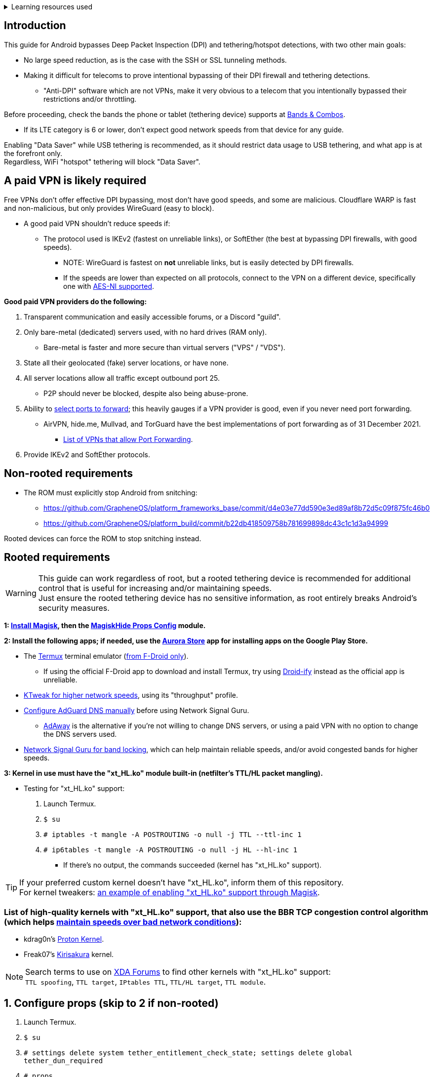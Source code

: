 :experimental:
ifdef::env-github[]
:icons:
:tip-caption: :bulb:
:note-caption: :information_source:
:important-caption: :heavy_exclamation_mark:
:caution-caption: :fire:
:warning-caption: :warning:
endif::[]

.Learning resources used
[%collapsible]
====

* Read these in order if interested:
. https://conferences2.sigcomm.org/imc/2014/papers/p173.pdf
. https://www.sandvine.com/hubfs/downloads/archive/technology-showcase-policy-control-for-connected-and-tethered-devices.pdf
. https://geneva.cs.umd.edu/papers/geneva_ccs19.pdf
====

== Introduction

.This guide for Android bypasses Deep Packet Inspection (DPI) and tethering/hotspot detections, with two other main goals:
* No large speed reduction, as is the case with the SSH or SSL tunneling methods.
* Making it difficult for telecoms to prove intentional bypassing of their DPI firewall and tethering detections.
** "Anti-DPI" software which are not VPNs, make it very obvious to a telecom that you intentionally bypassed their restrictions and/or throttling.

.Before proceeding, check the bands the phone or tablet (tethering device) supports at link:https://cacombos.com[Bands & Combos].
* If its LTE category is 6 or lower, don't expect good network speeds from that device for any guide.

Enabling "Data Saver" while USB tethering is recommended, as it should restrict data usage to USB tethering, and what app is at the forefront only. +
Regardless, WiFi "hotspot" tethering will block "Data Saver". 

== A paid VPN is likely required

Free VPNs don't offer effective DPI bypassing, most don't have good speeds, and some are malicious. Cloudflare WARP is fast and non-malicious, but only provides WireGuard (easy to block).

* A good paid VPN shouldn't reduce speeds if:
** The protocol used is IKEv2 (fastest on unreliable links), or SoftEther (the best at bypassing DPI firewalls, with good speeds). +
*** NOTE: WireGuard is fastest on *not* unreliable links, but is easily detected by DPI firewalls.
*** If the speeds are lower than expected on all protocols, connect to the VPN on a different device, specifically one with link:https://en.wikipedia.org/wiki/AES_instruction_set#x86_architecture_processors[AES-NI supported].

.*Good paid VPN providers do the following:*
. Transparent communication and easily accessible forums, or a Discord "guild".
. Only bare-metal (dedicated) servers used, with no hard drives (RAM only).
** Bare-metal is faster and more secure than virtual servers ("VPS" / "VDS").
. State all their geolocated (fake) server locations, or have none.
. All server locations allow all traffic except outbound port 25.
** P2P should never be blocked, despite also being abuse-prone.
. Ability to link:https://airvpn.org/faq/port_forwarding/[select ports to forward]; this heavily gauges if a VPN provider is good, even if you never need port forwarding.
** AirVPN, hide.me, Mullvad, and TorGuard have the best implementations of port forwarding as of 31 December 2021.
*** link:https://teddit.net/r/VPNTorrents/comments/oqnnrq/list_of_vpns_that_allow_portforwarding_2021/[List of VPNs that allow Port Forwarding].
. Provide IKEv2 and SoftEther protocols.


== Non-rooted requirements

* The ROM must explicitly stop Android from snitching:
*** https://github.com/GrapheneOS/platform_frameworks_base/commit/d4e03e77dd590e3ed89af8b72d5c09f875fc46b0
*** https://github.com/GrapheneOS/platform_build/commit/b22db418509758b781699898dc43c1c1d3a94999

Rooted devices can force the ROM to stop snitching instead.

== Rooted requirements

WARNING: This guide can work regardless of root, but a rooted tethering device is recommended for additional control that is useful for increasing and/or maintaining speeds. +
Just ensure the rooted tethering device has no sensitive information, as root entirely breaks Android's security measures.

*1: link:https://topjohnwu.github.io/Magisk/[Install Magisk], then the link:https://github.com/Magisk-Modules-Repo/MagiskHidePropsConf#installation[MagiskHide Props Config] module.*

*2: Install the following apps; if needed, use the link:https://gitlab.com/AuroraOSS/AuroraStore/-/releases[Aurora Store] app for installing apps on the Google Play Store.*

* The link:https://f-droid.org/en/packages/com.termux/[Termux] terminal emulator (link:https://wiki.termux.com/wiki/Termux_Google_Play[from F-Droid only]).
** If using the official F-Droid app to download and install Termux, try using link:https://github.com/Iamlooker/Droid-ify/releases[Droid-ify] instead as the official app is unreliable.

* link:https://play.google.com/store/apps/details?id=com.draco.ktweak[KTweak for higher network speeds], using its "throughput" profile.

* link:https://adguard-dns.com/en/public-dns.html[Configure AdGuard DNS manually] before using Network Signal Guru.
** link:https://github.com/AdAway/AdAway/releases[AdAway] is the alternative if you're not willing to change DNS servers, or using a paid VPN with no option to change the DNS servers used.

* link:https://play.google.com/store/apps/details?id=com.qtrun.QuickTest[Network Signal Guru for band locking], which can help maintain reliable speeds, and/or avoid congested bands for higher speeds.


*3: Kernel in use must have the "xt_HL.ko" module built-in (netfilter's TTL/HL packet mangling).*

* Testing for "xt_HL.ko" support:
. Launch Termux.
. `$ su`
. `# iptables -t mangle -A POSTROUTING -o null -j TTL --ttl-inc 1`
. `# ip6tables -t mangle -A POSTROUTING -o null -j HL --hl-inc 1`
** If there's no output, the commands succeeded (kernel has "xt_HL.ko" support).

TIP: If your preferred custom kernel doesn't have "xt_HL.ko", inform them of this repository. +
 For kernel tweakers: link:https://web.archive.org/web/20210423030541/https://forum.xda-developers.com/t/magisk-stock-bypass-tether-restrictions.4262265/[an example of enabling "xt_HL.ko" support through Magisk].

=== List of high-quality kernels with "xt_HL.ko" support, that also use the BBR TCP congestion control algorithm (which helps link:https://docs.google.com/spreadsheets/d/1I1NcVVbuC7aq4nGalYxMNz9pgS9OLKcFHssIBlj9xXI[maintain speeds over bad network conditions]):

* kdrag0n's link:https://forum.xda-developers.com/search/member?user_id=7291478&content=thread[Proton Kernel].
* Freak07's link:https://forum.xda-developers.com/search/member?user_id=3428502&content=thread[Kirisakura] kernel.

NOTE: Search terms to use on link:https://forum.xda-developers.com/search/[XDA Forums] to find other kernels with "xt_HL.ko" support: +
`TTL spoofing`, `TTL target`, `IPtables TTL`, `TTL/HL target`, `TTL module`.


== 1. Configure props (skip to 2 if non-rooted)

. Launch Termux.
. `$ su`
. `# settings delete system tether_entitlement_check_state; settings delete global tether_dun_required`
. `# props`
** "Select an option below." -> "Add/edit custom props" kbd:[5 ↵]
** Select "New custom prop" with kbd:[n ↵]
*** `net.tethering.noprovisioning` kbd:[↵] -> kbd:[true ↵] -> kbd:[y ↵]
**** "Do you want to reboot now?" kbd:[n ↵]
** Select "New custom prop" with kbd:[n ↵]
*** `tether_entitlement_check_state` kbd:[↵]
**** "Are you sure you want to proceed?" kbd:[y ↵] -> kbd:[0 ↵] -> kbd:[y ↵]
**** "Do you want to reboot now?" kbd:[n ↵]
** Select "New custom prop" with kbd:[n ↵]
*** `tether_dun_required` kbd:[↵] -> kbd:[0 ↵] -> kbd:[y ↵]
**** "Do you want to reboot now?" -> kbd:[y ↵]


== 2. Spoof TTL & HL

NOTE: For dual (or more) router setups, each router has to apply TTL/HL spoofing of their own.

=== Router methods
.Asuswrt-Merlin
[%collapsible]
====
. `Advanced Settings - WAN` -> disable `Extend the TTL value` and `Spoof LAN TTL value`.
. `Advanced Settings - Administration`
** `Enable JFFS custom scripts and configs` -> "Yes"
** `Enable SSH` -> "LAN only"
. Replace the LAN IP and login name if needed: `$ ssh 192.168.50.1 -l asus`
** Use other SSH clients if preferred, such as MobaXterm or Termius.
. `# nano /jffs/scripts/wan-event`

[source, shell]
----
#!/bin/sh
# wan-event
# Martineau wrote this script
# See https://www.snbforums.com/threads/wan-start-script-also-run-on-wan-stop.61295/#post-542636
#
#   v384.15 Introduced wan-event script, (wan-start will be deprecated in a future release.)
#
#          wan-event      {0 | 1} {stopping | stopped | disconnected | init | connecting | connected}
#
# shellcheck disable=SC2068
Say() {
  printf '%s%s' "$$" "$@" | logger -st "($(basename "$0"))"
}
#========================================================================================================================================
WAN_IF=$1
WAN_STATE=$2

# Call appropriate script based on script_type
SERVICE_SCRIPT_NAME="wan${WAN_IF}-${WAN_STATE}"
SERVICE_SCRIPT_LOG="/tmp/WAN${WAN_IF}_state"

# Execute and log script state
if [ -f "/jffs/scripts/${SERVICE_SCRIPT_NAME}" ]; then
  Say "     Script executing.. for wan-event: $SERVICE_SCRIPT_NAME"
  echo "$SERVICE_SCRIPT_NAME" >"$SERVICE_SCRIPT_LOG"
  sh /jffs/scripts/"${SERVICE_SCRIPT_NAME}" "$@"
else
  Say "     Script not defined for wan-event: $SERVICE_SCRIPT_NAME"
fi

##@Insert##
----

`# nano /jffs/scripts/wan0-connected`
[source, shell]
----
#!/bin/sh

# HACK: Not sure what to check for exactly; do it too early and the TTL & HL don't get set.
sleep 5s

modprobe xt_HL; wait

# If present, remove the previous four entries once each.
iptables -t mangle -D PREROUTING -i usb+ -j TTL --ttl-inc 2
iptables -t mangle -D POSTROUTING -o usb+ -j TTL --ttl-inc 2
ip6tables -t mangle -D PREROUTING ! -p icmpv6 -i usb+ -j HL --hl-inc 2
ip6tables -t mangle -D POSTROUTING ! -p icmpv6 -o usb+ -j HL --hl-inc 2

iptables -t mangle -I PREROUTING -i usb+ -j TTL --ttl-inc 2
iptables -t mangle -I POSTROUTING -o usb+ -j TTL --ttl-inc 2
ip6tables -t mangle -I PREROUTING ! -p icmpv6 -i usb+ -j HL --hl-inc 2
ip6tables -t mangle -I POSTROUTING ! -p icmpv6 -o usb+ -j HL --hl-inc 2
----
Have to set permissions correctly to avoid this: `custom_script: Found wan-event, but script is not set executable!` +
`# chmod a+rx /jffs/scripts/*` +
`# reboot`

___
====

.GoldenOrb & OpenWrt via LuCI
[%collapsible]
====
. GoldenOrb specific: `Network` -> `Firewall` -> `Custom TTL Settings`
** Ensure its option is disabled.
. `Network` -> `Firewall` -> `Custom Rules`
[source, shell]
----
# If present, remove the previous four entries once each.
iptables -t mangle -D PREROUTING -i usb+ -j TTL --ttl-inc 2
iptables -t mangle -D POSTROUTING -o usb+ -j TTL --ttl-inc 2
ip6tables -t mangle -D PREROUTING ! -p icmpv6 -i usb+ -j HL --hl-inc 2
ip6tables -t mangle -D POSTROUTING ! -p icmpv6 -o usb+ -j HL --hl-inc 2

iptables -t mangle -I PREROUTING -i usb+ -j TTL --ttl-inc 2
iptables -t mangle -I POSTROUTING -o usb+ -j TTL --ttl-inc 2
ip6tables -t mangle -I PREROUTING ! -p icmpv6 -i usb+ -j HL --hl-inc 2
ip6tables -t mangle -I POSTROUTING ! -p icmpv6 -o usb+ -j HL --hl-inc 2
----

___
====

.If a router method is used:
* Compare the TTL and HL of the tethering (Android) device and any device connected to that router, they should both be the same TTL and HL. If not, change the increment (ttl-inc, hl-inc).
** IPv4/TTL: `$ ping -4 bing.com`
*** For Android & macOS: `$ ping bing.com` 
** IPv6/HL: `$ ping -6 bing.com`
*** For Android & macOS: `$ ping6 bing.com`

NOTE: For unlisted firmwares, if you get TTL & HL spoofing functional, please edit README.adoc to include instructions for that firmware, then make a Pull Request once you're done. +
As proof, provide a screenshot for each step of the new instructions.

=== Rooted tether device

* Show the currently used network interfaces; it's helpful for troubleshooting if needed.
** `$ netstat -i`
* link:https://f-droid.org/en/packages/com.termux.boot/[Install Termux:Boot].
** Open Termux:Boot at least once, this allows it to run at boot while installed.

* Make the script:
. `$ mkdir -p ~/.termux/boot`
. `$ cd ~/.termux/boot`
. `$ nano set-tether-ttl.sh`

[source, shell]
----
#!/bin/sh
su -c "iptables -t mangle -D PREROUTING -i v4-rmnet_data+ -j TTL --ttl-inc 1 && \
iptables -t mangle -D POSTROUTING -o v4-rmnet_data+ -j TTL --ttl-inc 1 && \
ip6tables -t mangle -D PREROUTING ! -p icmpv6 -i v4-rmnet_data+ -j HL --hl-inc 1 && \
ip6tables -t mangle -D POSTROUTING ! -p icmpv6 -o v4-rmnet_data+ -j HL --hl-inc 1
iptables -t mangle -I PREROUTING -i v4-rmnet_data+ -j TTL --ttl-inc 1 && \
iptables -t mangle -I POSTROUTING -o v4-rmnet_data+ -j TTL --ttl-inc 1 && \
ip6tables -t mangle -I PREROUTING ! -p icmpv6 -i v4-rmnet_data+ -j HL --hl-inc 1 && \
ip6tables -t mangle -I POSTROUTING ! -p icmpv6 -o v4-rmnet_data+ -j HL --hl-inc 1"
----

* Launch the script:
** `$ chmod +x set-tether-ttl.sh && sh set-tether-ttl.sh`
*** Termux:Boot will automatically run set-tether-ttl.sh after startup/boot, though it will break if the interface name changes, which I cannot test nor know if this happens on Android, and if it does it may be specific to a ROM.


== 3. Check TTL & HL

* Do this for both the tethering device (Android), and a device being tethered to. 
** If the TTL and/or HL isn't exactly the same as the tethering device, then modify the `ttl-inc` and `hl-inc` to match.
*** inc = increment, dec = decrement; `ttl-inc 2` adds to the TTL by 2, `ttl-dec 1` subtracts the TTL by 1.
* IPv4/TTL: `$ ping -4 bing.com`
** For Android & macOS: `$ ping bing.com` 
* IPv6/HL: `$ ping -6 bing.com`
** For Android & macOS: `$ ping6 bing.com`

== 4. Confirm the tether is unthrottled

NOTE: If your telecom doesn't charge $$ for going over the hotspot/tethering data limit, max out its cap before proceeding. +
It'll make it easy to determine if this works, as after maxing the cap, some telecoms will use more tactics to ensure you're in line with how they want you to use their service.

* Use link:https://fast.com[Netflix's Speedtest]. This will test for throttling of streaming servers (Netflix), various forms of fingerprinting, and tethering/hotspot detections.

TIP: + If this guide worked, then Star this repository!
